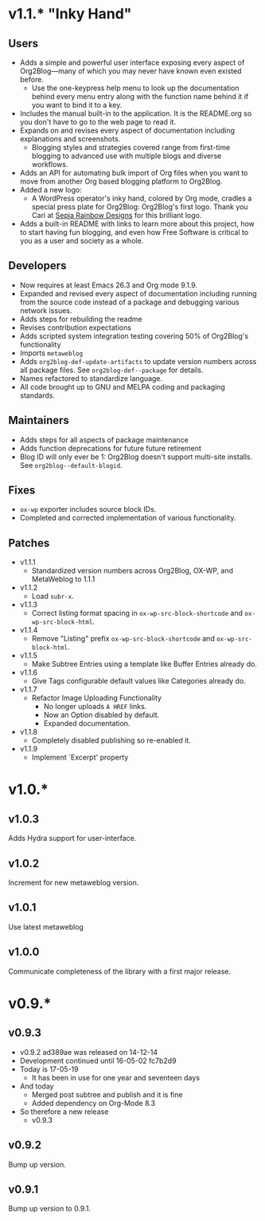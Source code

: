 * v1.1.* "Inky Hand"

** Users

- Adds a simple and powerful user interface exposing every aspect of
  Org2Blog—many of which you may never have known even existed before.
  - Use the one-keypress help menu to look up the documentation behind every
    menu entry along with the function name behind it if you want to bind it
    to a key.
- Includes the manual built-in to the application. It is the README.org so you
  don't have to go to the web page to read it.
- Expands on and revises every aspect of documentation including explanations
  and screenshots.
  - Blogging styles and strategies covered range from first-time blogging to
    advanced use with multiple blogs and diverse workflows.
- Adds an API for automating bulk import of Org files when you want to move
  from another Org based blogging platform to Org2Blog.
- Added a new logo:
  - A WordPress operator's inky hand, colored by Org mode, cradles a special
    press plate for Org2Blog: Org2Blog's first logo. Thank you Cari at
    [[http://sepiarainbow.com/][Sepia Rainbow Designs]] for this brilliant logo.
- Adds a built-in README with links to learn more about this project, how to
  start having fun blogging, and even how Free Software is critical to you as
  a user and society as a whole.

** Developers

- Now requires at least Emacs 26.3 and Org mode 9.1.9.
- Expanded and revised every aspect of documentation including running from
  the source code instead of a package and debugging various network issues.
- Adds steps for rebuilding the readme
- Revises contribution expectations
- Adds scripted system integration testing covering 50% of Org2Blog's
  functionality
- Imports ~metaweblog~
- Adds ~org2blog-def-update-artifacts~ to update version numbers across all
  package files. See ~org2blog-def--package~ for details.
- Names refactored to standardize language.
- All code brought up to GNU and MELPA coding and packaging standards.

** Maintainers

- Adds steps for all aspects of package maintenance
- Adds function deprecations for future future retirement
- Blog ID will only ever be 1: Org2Blog doesn't support multi-site installs.
  See ~org2blog--default-blogid~.

** Fixes

- ~ox-wp~ exporter includes source block IDs.
- Completed and corrected implementation of various functionality.

** Patches

- v1.1.1
  - Standardized version numbers across Org2Blog, OX-WP, and MetaWeblog to 1.1.1
- v1.1.2
  - Load =subr-x=.
- v1.1.3
  - Correct listing format spacing in ~ox-wp-src-block-shortcode~ and ~ox-wp-src-block-html~.
- v1.1.4
  - Remove "Listing" prefix ~ox-wp-src-block-shortcode~ and ~ox-wp-src-block-html~.
- v1.1.5
  - Make Subtree Entries using a template like Buffer Entries already do.
- v1.1.6
  - Give Tags configurable default values like Categories already do.
- v1.1.7
  - Refactor Image Uploading Functionality
    - No longer uploads =A HREF= links.
    - Now an Option disabled by default.
    - Expanded documentation.
- v1.1.8
  - Completely disabled publishing so re-enabled it.
- v1.1.9
  - Implement `Excerpt' property

* v1.0.*
** v1.0.3

Adds Hydra support for user-interface.

** v1.0.2

Increment for new metaweblog version.

** v1.0.1

Use latest metaweblog

** v1.0.0

Communicate completeness of the library with a first major release.

* v0.9.*
** v0.9.3

- v0.9.2 ad389ae was released on 14-12-14
- Development continued until 16-05-02 fc7b2d9
- Today is 17-05-19
  - It has been in use for one year and seventeen days
- And today
  - Merged post subtree and publish and it is fine
  - Added dependency on Org-Mode 8.3
- So therefore a new release
  - v0.9.3

** v0.9.2

Bump up version.

** v0.9.1

Bump up version to 0.9.1.

